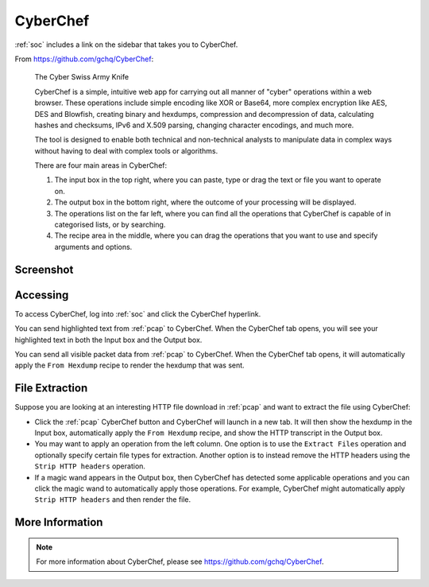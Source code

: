 .. _cyberchef:

CyberChef
=========

:ref:`soc` includes a link on the sidebar that takes you to CyberChef. 

From https://github.com/gchq/CyberChef:

    The Cyber Swiss Army Knife
    
    CyberChef is a simple, intuitive web app for carrying out all manner of "cyber" operations within a web browser. These operations include simple encoding like XOR or Base64, more complex encryption like AES, DES and Blowfish, creating binary and hexdumps, compression and decompression of data, calculating hashes and checksums, IPv6 and X.509 parsing, changing character encodings, and much more.

    The tool is designed to enable both technical and non-technical analysts to manipulate data in complex ways without having to deal with complex tools or algorithms.
    
    There are four main areas in CyberChef:

    1. The input box in the top right, where you can paste, type or drag the text or file you want to operate on.
    2. The output box in the bottom right, where the outcome of your processing will be displayed.
    3. The operations list on the far left, where you can find all the operations that CyberChef is capable of in categorised lists, or by searching.
    4. The recipe area in the middle, where you can drag the operations that you want to use and specify arguments and options.

Screenshot
----------

.. image:: images/68_cyberchef.png
  :target: _images/68_cyberchef.png

Accessing
---------

To access CyberChef, log into :ref:`soc` and click the CyberChef hyperlink.

You can send highlighted text from :ref:`pcap` to CyberChef. When the CyberChef tab opens, you will see your highlighted text in both the Input box and the Output box.

You can send all visible packet data from :ref:`pcap` to CyberChef. When the CyberChef tab opens, it will automatically apply the ``From Hexdump`` recipe to render the hexdump that was sent.

File Extraction
---------------

Suppose you are looking at an interesting HTTP file download in :ref:`pcap` and want to extract the file using CyberChef:

- Click the :ref:`pcap` CyberChef button and CyberChef will launch in a new tab. It will then show the hexdump in the Input box, automatically apply the ``From Hexdump`` recipe, and show the HTTP transcript in the Output box.
- You may want to apply an operation from the left column. One option is to use the ``Extract Files`` operation and optionally specify certain file types for extraction. Another option is to instead remove the HTTP headers using the ``Strip HTTP headers`` operation.
- If a magic wand appears in the Output box, then CyberChef has detected some applicable operations and you can click the magic wand to automatically apply those operations. For example, CyberChef might automatically apply ``Strip HTTP headers`` and then render the file.

More Information
----------------

.. note::

    For more information about CyberChef, please see https://github.com/gchq/CyberChef.
